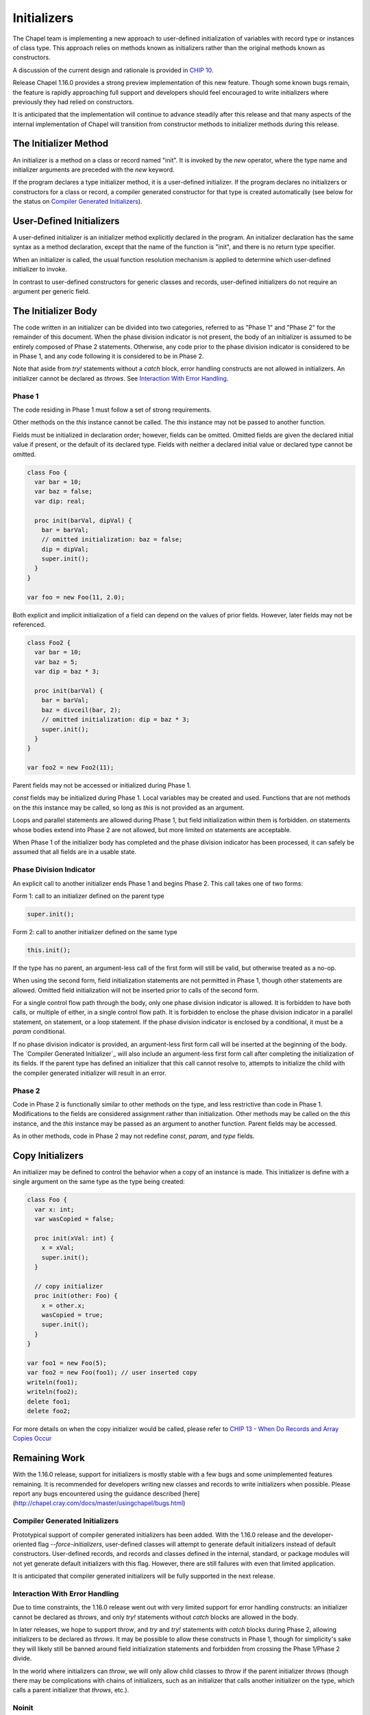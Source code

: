 .. _readme-initializers:

============
Initializers
============

The Chapel team is implementing a new approach to user-defined
initialization of variables with record type or instances of class
type.  This approach relies on methods known as initializers rather
than the original methods known as constructors.

A discussion of the current design and rationale is provided in
`CHIP 10 <https://github.com/chapel-lang/chapel/blob/master/doc/rst/developer/chips/10.rst>`_.

Release Chapel 1.16.0 provides a strong preview implementation of this
new feature.  Though some known bugs remain, the feature is rapidly
approaching full support and developers should feel encouraged to
write initializers where previously they had relied on constructors.

It is anticipated that the implementation will continue to advance
steadily after this release and that many aspects of the internal
implementation of Chapel will transition from constructor methods to
initializer methods during this release.


The Initializer Method
----------------------

An initializer is a method on a class or record named "init".  It is invoked
by the `new` operator, where the type name and initializer arguments are
preceded with the `new` keyword.

If the program declares a type initializer method, it is a user-defined
initializer.  If the program declares no initializers or constructors for a
class or record, a compiler generated constructor for that type is created
automatically (see below for the status on `Compiler Generated Initializers`_).

User-Defined Initializers
-------------------------

A user-defined initializer is an initializer method explicitly declared in the
program.  An initializer declaration has the same syntax as a method
declaration, except that the name of the function is "init", and there is no
return type specifier.

When an initializer is called, the usual function resolution mechanism is
applied to determine which user-defined initializer to invoke.

In contrast to user-defined constructors for generic classes and records,
user-defined initializers do not require an argument per generic field.



The Initializer Body
--------------------

The code written in an initializer can be divided into two categories,
referred to as "Phase 1" and "Phase 2" for the remainder of this document.
When the phase division indicator is not present, the body of an initializer
is assumed to be entirely composed of Phase 2 statements.  Otherwise, any
code prior to the phase division indicator is considered to be in Phase 1, and
any code following it is considered to be in Phase 2.

Note that aside from `try!` statements without a `catch` block, error handling
constructs are not allowed in initializers.  An initializer cannot be declared
as `throws`.  See `Interaction With Error Handling`_.

Phase 1
+++++++

The code residing in Phase 1 must follow a set of strong requirements.

Other methods on the `this` instance cannot be called.  The `this` instance
may not be passed to another function.

Fields must be initialized in declaration order; however, fields can be omitted.
Omitted fields are given the declared initial value if present, or the default
of its declared type.  Fields with neither a declared initial value or declared
type cannot be omitted.

.. code-block:: chapel

   class Foo {
     var bar = 10;
     var baz = false;
     var dip: real;

     proc init(barVal, dipVal) {
       bar = barVal;
       // omitted initialization: baz = false;
       dip = dipVal;
       super.init();
     }
   }

   var foo = new Foo(11, 2.0);

Both explicit and implicit initialization of a field can depend on the values
of prior fields.  However, later fields may not be referenced.


.. code-block:: chapel

   class Foo2 {
     var bar = 10;
     var baz = 5;
     var dip = baz * 3;

     proc init(barVal) {
       bar = barVal;
       baz = divceil(bar, 2);
       // omitted initialization: dip = baz * 3;
       super.init();
     }
   }

   var foo2 = new Foo2(11);

Parent fields may not be accessed or initialized during Phase 1.

`const` fields may be initialized during Phase 1.  Local variables may
be created and used.  Functions that are not methods on the `this` instance
may be called, so long as `this` is not provided as an argument.

Loops and parallel statements are allowed during Phase 1, but field
initialization within them is forbidden.  `on` statements whose bodies extend
into Phase 2 are not allowed, but more limited `on` statements are acceptable.

When Phase 1 of the initializer body has completed and the phase division
indicator has been processed, it can safely be assumed that all fields are in
a usable state.

Phase Division Indicator
++++++++++++++++++++++++

An explicit call to another initializer ends Phase 1 and begins Phase 2.  This
call takes one of two forms:

Form 1: call to an initializer defined on the parent type

.. code-block:: chapel

   super.init();

Form 2: call to another initializer defined on the same type

.. code-block:: chapel

   this.init();

If the type has no parent, an argument-less call of the first form will still be
valid, but otherwise treated as a no-op.

When using the second form, field initialization statements are not permitted in
Phase 1, though other statements are allowed.  Omitted field initialization will
not be inserted prior to calls of the second form.

For a single control flow path through the body, only one phase division
indicator is allowed.  It is forbidden to have both calls, or multiple of
either, in a single control flow path.  It is forbidden to enclose the phase
division indicator in a parallel statement, on statement, or a loop statement.
If the phase division indicator is enclosed by a conditional, it must be a
`param` conditional.

If no phase division indicator is provided, an argument-less first form call
will be inserted at the beginning of the body.  The
`Compiler Generated Initializer`_ will also include an argument-less first form
call after completing the initialization of its fields.  If the parent type has
defined an initializer that this call cannot resolve to, attempts to initialize
the child with the compiler generated initializer will result in an error.


Phase 2
+++++++

Code in Phase 2 is functionally similar to other methods on the type, and less
restrictive than code in Phase 1.  Modifications to the fields are considered
assignment rather than initialization.  Other methods may be called on the
`this` instance, and the `this` instance may be passed as an argument to another
function.  Parent fields may be accessed.

As in other methods, code in Phase 2 may not redefine `const`, `param`, and
`type` fields.


Copy Initializers
-----------------

An initializer may be defined to control the behavior when a copy of an instance
is made.  This initializer is define with a single argument on the same type
as the type being created:

.. code-block:: chapel

   class Foo {
     var x: int;
     var wasCopied = false;

     proc init(xVal: int) {
       x = xVal;
       super.init();
     }

     // copy initializer
     proc init(other: Foo) {
       x = other.x;
       wasCopied = true;
       super.init();
     }
   }

   var foo1 = new Foo(5);
   var foo2 = new Foo(foo1); // user inserted copy
   writeln(foo1);
   writeln(foo2);
   delete foo1;
   delete foo2;

For more details on when the copy initializer would be called, please refer to
`CHIP 13 - When Do Records and Array Copies Occur`_

.. _CHIP 13 - When Do Records and Array Copies Occur:
   https://github.com/chapel-lang/chapel/blob/master/doc/rst/developer/chips/13.rst

Remaining Work
--------------

With the 1.16.0 release, support for initializers is mostly stable with a few
bugs and some unimplemented features remaining.  It is recommended for
developers writing new classes and records to write initializers when possible.
Please report any bugs encountered using the guidance described
[here](http://chapel.cray.com/docs/master/usingchapel/bugs.html)

Compiler Generated Initializers
+++++++++++++++++++++++++++++++

Prototypical support of compiler generated initializers has been added.  With
the 1.16.0 release and the developer-oriented flag `--force-initializers`,
user-defined classes will attempt to generate default initializers instead of
default constructors.  User-defined records, and records and classes defined in
the internal, standard, or package modules will not yet generate default
initializers with this flag.  However, there are still failures with even that
limited application.

It is anticipated that compiler generated initializers will be fully supported
in the next release.

Interaction With Error Handling
+++++++++++++++++++++++++++++++

Due to time constraints, the 1.16.0 release went out with very limited support
for error handling constructs: an initializer cannot be declared as `throws`,
and only `try!` statements without `catch` blocks are allowed in the body.

In later releases, we hope to support `throw`, and `try` and `try!` statements
with `catch` blocks during Phase 2, allowing initializers to be declared as
`throws`.  It may be possible to allow these constructs in Phase 1, though for
simplicity's sake they will likely still be banned around field initialization
statements and forbidden from crossing the Phase 1/Phase 2 divide.

In the world where initializers can `throw`, we will only allow child classes
to `throw` if the parent initializer `throws` (though there may be complications
with chains of initializers, such as an initializer that calls another
initializer on the type, which calls a parent initializer that `throws`, etc.).


Noinit
++++++

Variable initialization when provided the `noinit` keyword in place of an
initial value for a class or record should generate a call to an initializer
that has defined what `noinit` means for that type.  More details on the
direction for this support can be found [here] (https://github.com/chapel-lang/chapel/blob/master/doc/rst/developer/chips/10.rst#noinit)

Bugs
++++

- secondary initializers in outside modules when type doesn't define an
  initializer in its original module
- nested types when the outer type and/or the inner type defines an initializer
  and the outer type and/or the inner type is generic.

Other TODOs
+++++++++++

- Convert library types to utilize initializers instead of constructors
- Improve some slightly cryptic error messages
- Ensure we *always* error when a method is called in Phase 1 (we only sometimes
  do today)

